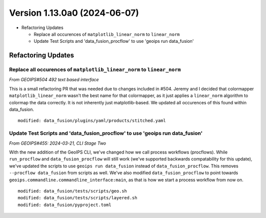 .. dropdown:: Distribution Statement

 | # # # Distribution Statement A. Approved for public release. Distribution is unlimited.
 | # # #
 | # # # Author:
 | # # # Naval Research Laboratory, Marine Meteorology Division
 | # # #
 | # # # This program is free software: you can redistribute it and/or modify it under
 | # # # the terms of the NRLMMD License included with this program. This program is
 | # # # distributed WITHOUT ANY WARRANTY; without even the implied warranty of
 | # # # MERCHANTABILITY or FITNESS FOR A PARTICULAR PURPOSE. See the included license
 | # # # for more details. If you did not receive the license, for more information see:
 | # # # https://github.com/U-S-NRL-Marine-Meteorology-Division/

Version 1.13.0a0 (2024-06-07)
*****************************

* Refactoring Updates

  * Replace all occurences of ``matplotlib_linear_norm`` to ``linear_norm``
  * Update Test Scripts and 'data_fusion_procflow' to use 'geoips run data_fusion'

Refactoring Updates
===================

Replace all occurences of ``matplotlib_linear_norm`` to ``linear_norm``
-----------------------------------------------------------------------

*From GEOIPS#504 492 text based interface*

This is a small refactoring PR that was needed due to changes included in #504. Jeremy
and I decided that colormapper ``matplotlib_linear_norm`` wasn't the best name for that
colormapper, as it just applies a ``linear_norm`` algorithm to colormap the data
correctly. It is not inherently just matplotlib-based. We updated all occurences of this
found within data_fusion.

::

    modified: data_fusion/plugins/yaml/products/stitched.yaml

Update Test Scripts and 'data_fusion_procflow' to use 'geoips run data_fusion'
------------------------------------------------------------------------------

*From GEOIPS#455: 2024-03-21, CLI Stage Two*

With the new addition of the GeoIPS CLI, we've changed how we call process workflows
(procflows). While ``run_procflow`` and ``data_fusion_procflow`` will still work
(we've supported backwards compatability for this update), we've updated the scripts
to use ``geoips run data_fusion`` instead of ``data_fusion_procflow``. This removes
``--procflow data_fusion`` from scripts as well. We've also modified
``data_fusion_procflow`` to point towards
``geoips.commandline.commandline_interface:main``, as that is how we start a process
workflow from now on.

::

    modified: data_fusion/tests/scripts/geo.sh
    modified: data_fusion/tests/scripts/layered.sh
    modified: data_fusion/pyproject.toml
